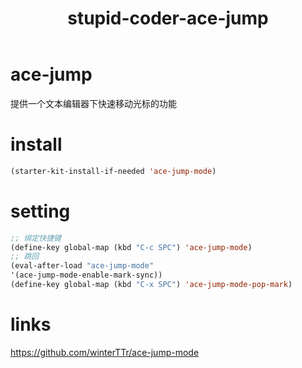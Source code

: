 #+TITLE: stupid-coder-ace-jump

* ace-jump
  提供一个文本编辑器下快速移动光标的功能
* install
  #+BEGIN_SRC emacs-lisp
  (starter-kit-install-if-needed 'ace-jump-mode)  
  #+END_SRC
* setting
  #+BEGIN_SRC emacs-lisp
  ;; 绑定快捷键
  (define-key global-map (kbd "C-c SPC") 'ace-jump-mode)
  ;; 跳回
  (eval-after-load "ace-jump-mode"
  '(ace-jump-mode-enable-mark-sync))
  (define-key global-map (kbd "C-x SPC") 'ace-jump-mode-pop-mark)
  #+END_SRC
  
* links
  [[https://github.com/winterTTr/ace-jump-mode]]
  
